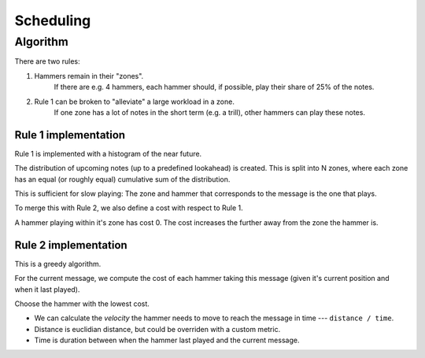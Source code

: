 Scheduling
==========


Algorithm
---------

There are two rules:

1. Hammers remain in their "zones".
     If there are e.g. 4 hammers, each hammer should, if possible, play their
     share of 25% of the notes.

2. Rule 1 can be broken to "alleviate" a large workload in a zone.
     If one zone has a lot of notes in the short term (e.g. a trill), other
     hammers can play these notes.

Rule 1 implementation
^^^^^^^^^^^^^^^^^^^^^

Rule 1 is implemented with a histogram of the near future.

The distribution of upcoming notes (up to a predefined lookahead) is created.
This is split into N zones, where each zone has an equal (or roughly equal)
cumulative sum of the distribution.

This is sufficient for slow playing: The zone and hammer that corresponds to the
message is the one that plays.

To merge this with Rule 2, we also define a cost with respect to Rule 1.

A hammer playing within it's zone has cost 0.
The cost increases the further away from the zone the hammer is.

Rule 2 implementation
^^^^^^^^^^^^^^^^^^^^^

This is a greedy algorithm.

For the current message, we compute the cost of each hammer taking this message
(given it's current position and when it last played).

Choose the hammer with the lowest cost.

- We can calculate the *velocity* the hammer needs to move to reach the message
  in time --- ``distance / time``.
- Distance is euclidian distance, but could be overriden with a custom metric.
- Time is duration between when the hammer last played and the current message.
